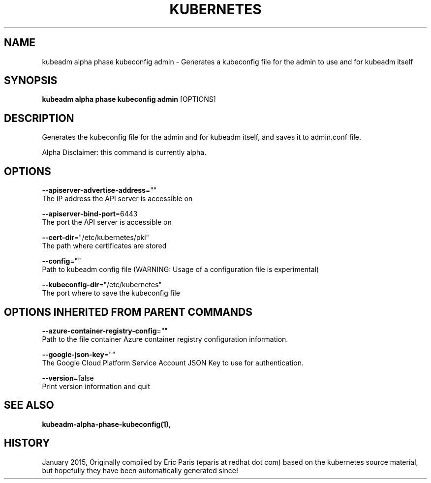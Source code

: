 .TH "KUBERNETES" "1" " kubernetes User Manuals" "Eric Paris" "Jan 2015"  ""


.SH NAME
.PP
kubeadm alpha phase kubeconfig admin \- Generates a kubeconfig file for the admin to use and for kubeadm itself


.SH SYNOPSIS
.PP
\fBkubeadm alpha phase kubeconfig admin\fP [OPTIONS]


.SH DESCRIPTION
.PP
Generates the kubeconfig file for the admin and for kubeadm itself, and saves it to admin.conf file.

.PP
Alpha Disclaimer: this command is currently alpha.


.SH OPTIONS
.PP
\fB\-\-apiserver\-advertise\-address\fP=""
    The IP address the API server is accessible on

.PP
\fB\-\-apiserver\-bind\-port\fP=6443
    The port the API server is accessible on

.PP
\fB\-\-cert\-dir\fP="/etc/kubernetes/pki"
    The path where certificates are stored

.PP
\fB\-\-config\fP=""
    Path to kubeadm config file (WARNING: Usage of a configuration file is experimental)

.PP
\fB\-\-kubeconfig\-dir\fP="/etc/kubernetes"
    The port where to save the kubeconfig file


.SH OPTIONS INHERITED FROM PARENT COMMANDS
.PP
\fB\-\-azure\-container\-registry\-config\fP=""
    Path to the file container Azure container registry configuration information.

.PP
\fB\-\-google\-json\-key\fP=""
    The Google Cloud Platform Service Account JSON Key to use for authentication.

.PP
\fB\-\-version\fP=false
    Print version information and quit


.SH SEE ALSO
.PP
\fBkubeadm\-alpha\-phase\-kubeconfig(1)\fP,


.SH HISTORY
.PP
January 2015, Originally compiled by Eric Paris (eparis at redhat dot com) based on the kubernetes source material, but hopefully they have been automatically generated since!
